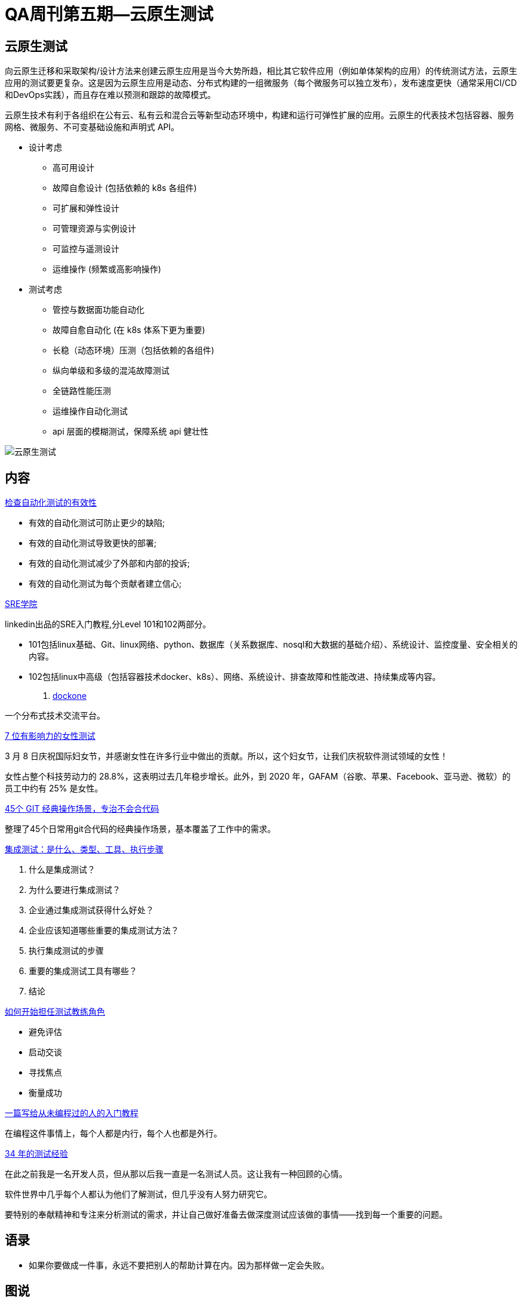 = QA周刊第五期--云原生测试

== 云原生测试

向云原生迁移和采取架构/设计方法来创建云原生应用是当今大势所趋，相比其它软件应用（例如单体架构的应用）的传统测试方法，云原生应用的测试要更复杂。这是因为云原生应用是动态、分布式构建的一组微服务（每个微服务可以独立发布），发布速度更快（通常采用CI/CD和DevOps实践），而且存在难以预测和跟踪的故障模式。

云原生技术有利于各组织在公有云、私有云和混合云等新型动态环境中，构建和运行可弹性扩展的应用。云原生的代表技术包括容器、服务网格、微服务、不可变基础设施和声明式 API。

* 设计考虑
** 高可用设计
** 故障自愈设计 (包括依赖的 k8s 各组件)
** 可扩展和弹性设计
** 可管理资源与实例设计
** 可监控与遥测设计
** 运维操作 (频繁或高影响操作)

* 测试考虑
** 管控与数据面功能自动化
** 故障自愈自动化 (在 k8s 体系下更为重要)
** 长稳（动态环境）压测（包括依赖的各组件)
** 纵向单级和多级的混沌故障测试
** 全链路性能压测
** 运维操作自动化测试
** api 层面的模糊测试，保障系统 api 健壮性

image::assets/_images/2022-03-01_17-20.png[云原生测试,align="center"]


== 内容

https://dev-tester.com/check-the-effectiveness-of-your-automated-tests/?utm_campaign=check-the-effectiveness-of-your-automated-tests&utm_medium=social_link&utm_source=missinglettr-twitter[检查自动化测试的有效性]

* 有效的自动化测试可防止更少的缺陷;
* 有效的自动化测试导致更快的部署;
* 有效的自动化测试减少了外部和内部的投诉;
* 有效的自动化测试为每个贡献者建立信心;

https://linkedin.github.io/school-of-sre/[SRE学院]

linkedin出品的SRE入门教程,分Level 101和102两部分。

* 101包括linux基础、Git、linux网络、python、数据库（关系数据库、nosql和大数据的基础介绍）、系统设计、监控度量、安全相关的内容。
* 102包括linux中高级（包括容器技术docker、k8s）、网络、系统设计、排查故障和性能改进、持续集成等内容。

. http://dockone.io/[dockone]

一个分布式技术交流平台。

https://www.lambdatest.com/blog/7-influential-women-in-test-to-follow-today/[7 位有影响力的女性测试]

3 月 8 日庆祝国际妇女节，并感谢女性在许多行业中做出的贡献。所以，这个妇女节，让我们庆祝软件测试领域的女性！  

女性占整个科技劳动力的 28.8%，这表明过去几年稳步增长。此外，到 2020 年，GAFAM（谷歌、苹果、Facebook、亚马逊、微软）的员工中约有 25% 是女性。

https://segmentfault.com/a/1190000041493486[45个 GIT 经典操作场景，专治不会合代码]

整理了45个日常用git合代码的经典操作场景，基本覆盖了工作中的需求。


https://www.testingxperts.com/blog/what-is-integration-testing[集成测试：是什么、类型、工具、执行步骤]

1. 什么是集成测试？ 
2. 为什么要进行集成测试？ 
3. 企业通过集成测试获得什么好处？ 
4. 企业应该知道哪些重要的集成测试方法？ 
5. 执行集成测试的步骤 
6. 重要的集成测试工具有哪些？ 
7. 结论


https://katrinatester.blogspot.com/2017/09/how-to-start-test-coach-role.html[如何开始担任测试教练角色]

* 避免评估
* 启动交谈
* 寻找焦点
* 衡量成功


https://www.barretlee.com/blog/2020/06/05/programming-course-for-newbee/[一篇写给从未编程过的人的入门教程]

在编程这件事情上，每个人都是内行，每个人也都是外行。

https://www.satisfice.com/blog/archives/487354[34 年的测试经验]

在此之前我是一名开发人员，但从那以后我一直是一名测试人员。这让我有一种回顾的心情。

软件世界中几乎每个人都认为他们了解测试，但几乎没有人努力研究它。

要特别的奉献精神和专注来分析测试的需求，并让自己做好准备去做深度测试应该做的事情——找到每一个重要的问题。


== 语录

* 如果你要做成一件事，永远不要把别人的帮助计算在内。因为那样做一定会失败。


== 图说

* 拷贝粘贴的结果

image::assets/_images/2022-03-06_19-46.jpeg[拷贝粘贴代码,align="center"]

* Linux各目录的含义

image::assets/_images/2022-03-06_17-18.jpeg[linux目录含义,align="center"]


* web1 web2 we3的通俗解释

image::assets/_images/2022-03-06_19-48.jpeg[什么是web3,align="center"]

* git快捷命令表

image::assets/_images/2022-03-06_19-50.jpeg[git快捷命令表,align="center"]

* python各场景下的库和框架

image::assets/_images/2022-03-06_19-52.jpeg[python各场景下的库和框架,align="center"]
